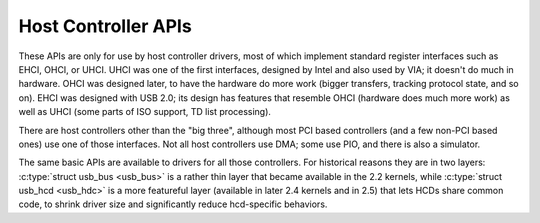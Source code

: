 ====================
Host Controller APIs
====================

These APIs are only for use by host controller drivers, most of which
implement standard register interfaces such as EHCI, OHCI, or UHCI.
UHCI was one of the first interfaces, designed by Intel and also used
by VIA; it doesn't do much in hardware. OHCI was designed later, to
have the hardware do more work (bigger transfers, tracking protocol
state, and so on). EHCI was designed with USB 2.0; its design has
features that resemble OHCI (hardware does much more work) as well as
UHCI (some parts of ISO support, TD list processing).

There are host controllers other than the "big three", although most
PCI based controllers (and a few non-PCI based ones) use one of those
interfaces. Not all host controllers use DMA; some use PIO, and there
is also a simulator.

The same basic APIs are available to drivers for all those
controllers. For historical reasons they are in two layers:
:c:type:`struct usb_bus <usb_bus>` is a rather thin layer that became
available in the 2.2 kernels, while :c:type:`struct usb_hcd <usb_hdc>`
is a more featureful layer (available in later 2.4 kernels and in 2.5)
that lets HCDs share common code, to shrink driver size and
significantly reduce hcd-specific behaviors.

.. kernel-doc:: drivers/usb/core/hcd.c
   :export:

.. kernel-doc:: drivers/usb/core/hcd-pci.c
   :export:

.. kernel-doc:: drivers/usb/core/buffer.c
   :internal:
